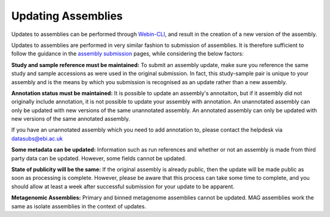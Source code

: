 ===================
Updating Assemblies
===================

Updates to assemblies can be performed through `Webin-CLI <general-guide/webin-cli.html>`_, and result in the creation of a new version of the assembly.

Updates to assemblies are performed in very similar fashion to submission of assemblies.
It is therefore sufficient to follow the guidance in the `assembly submission <assembly>`_ pages, while considering the below factors:

**Study and sample reference must be maintained:**
To submit an assembly update, make sure you reference the same study and sample accessions as were used in the original submission.
In fact, this study-sample pair is unique to your assembly and is the means by which you submission is recognised as an update rather than a new assembly.

**Annotation status must be maintained:**
It is possible to update an assembly's annotaiton, but if it assembly did not originally include annotation, it is not possible to update your assembly with annotation.
An unannotated assembly can only be updated with new versions of the same unannotated assembly. An annotated assembly can only be updated with new versions of the same annotated assembly.

If you have an unannotated assembly which you need to add annotation to, please contact the helpdesk via datasubs@ebi.ac.uk

**Some metadata can be updated:**
Information such as run references and whether or not an assembly is made from third party data can be updated.
However, some fields cannot be updated.

**State of publicity will be the same:**
If the original assembly is already public, then the update will be made public as soon as processing is complete.
However, please be aware that this process can take some time to complete, and you should allow at least a week after successful submission for your update to be apparent.

**Metagenomic Assemblies:**
Primary and binned metagenome assemblies cannot be updated.
MAG assemblies work the same as isolate assemblies in the context of updates.